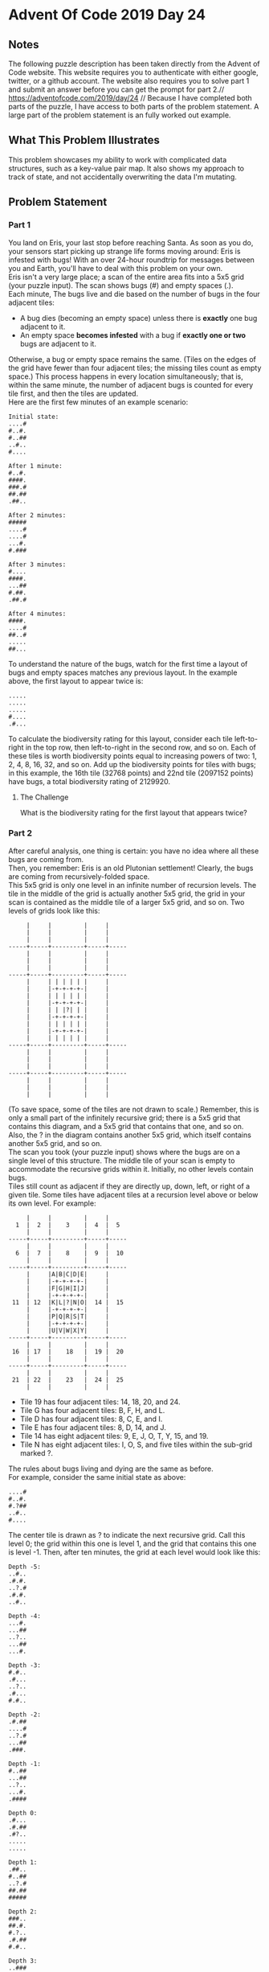 * Advent Of Code 2019 Day 24
** Notes
The following puzzle description has been taken directly from the Advent of Code website. This website requires you to authenticate with either google, twitter, or a github account. The website also requires you to solve part 1 and submit an answer before you can get the prompt for part 2.//
https://adventofcode.com/2019/day/24 //
Because I have completed both parts of the puzzle, I have access to both parts of the problem statement. A large part of the problem statement is an fully worked out example.
** What This Problem Illustrates
This problem showcases my ability to work with complicated data structures, such as a key-value pair map. It also shows my approach to track of state, and not accidentally overwriting the data I'm mutating.
** Problem Statement
*** Part 1
You land on Eris, your last stop before reaching Santa. As soon as you do, your sensors start picking up strange life forms moving around: Eris is infested with bugs! With an over 24-hour roundtrip for messages between you and Earth, you'll have to deal with this problem on your own.\\

Eris isn't a very large place; a scan of the entire area fits into a 5x5 grid (your puzzle input). The scan shows bugs (#) and empty spaces (.).\\

Each minute, The bugs live and die based on the number of bugs in the four adjacent tiles:\\

- A bug dies (becoming an empty space) unless there is *exactly* one bug adjacent to it.
- An empty space *becomes infested* with a bug if *exactly one or two* bugs are adjacent to it.

Otherwise, a bug or empty space remains the same. (Tiles on the edges of the grid have fewer than four adjacent tiles; the missing tiles count as empty space.) This process happens in every location simultaneously; that is, within the same minute, the number of adjacent bugs is counted for every tile first, and then the tiles are updated.\\

Here are the first few minutes of an example scenario:
#+begin_src
Initial state:
....#
#..#.
#..##
..#..
#....

After 1 minute:
#..#.
####.
###.#
##.##
.##..

After 2 minutes:
#####
....#
....#
...#.
#.###

After 3 minutes:
#....
####.
...##
#.##.
.##.#

After 4 minutes:
####.
....#
##..#
.....
##...
#+end_src
To understand the nature of the bugs, watch for the first time a layout of bugs and empty spaces matches any previous layout. In the example above, the first layout to appear twice is:
#+begin_src
.....
.....
.....
#....
.#...
#+end_src
To calculate the biodiversity rating for this layout, consider each tile left-to-right in the top row, then left-to-right in the second row, and so on. Each of these tiles is worth biodiversity points equal to increasing powers of two: 1, 2, 4, 8, 16, 32, and so on. Add up the biodiversity points for tiles with bugs; in this example, the 16th tile (32768 points) and 22nd tile (2097152 points) have bugs, a total biodiversity rating of 2129920.
**** The Challenge
What is the biodiversity rating for the first layout that appears twice?
*** Part 2
After careful analysis, one thing is certain: you have no idea where all these bugs are coming from.\\

Then, you remember: Eris is an old Plutonian settlement! Clearly, the bugs are coming from recursively-folded space.\\

This 5x5 grid is only one level in an infinite number of recursion levels. The tile in the middle of the grid is actually another 5x5 grid, the grid in your scan is contained as the middle tile of a larger 5x5 grid, and so on. Two levels of grids look like this:
#+begin_src
     |     |         |     |
     |     |         |     |
     |     |         |     |
-----+-----+---------+-----+-----
     |     |         |     |
     |     |         |     |
     |     |         |     |
-----+-----+---------+-----+-----
     |     | | | | | |     |
     |     |-+-+-+-+-|     |
     |     | | | | | |     |
     |     |-+-+-+-+-|     |
     |     | | |?| | |     |
     |     |-+-+-+-+-|     |
     |     | | | | | |     |
     |     |-+-+-+-+-|     |
     |     | | | | | |     |
-----+-----+---------+-----+-----
     |     |         |     |
     |     |         |     |
     |     |         |     |
-----+-----+---------+-----+-----
     |     |         |     |
     |     |         |     |
     |     |         |     |
#+end_src
(To save space, some of the tiles are not drawn to scale.) Remember, this is only a small part of the infinitely recursive grid; there is a 5x5 grid that contains this diagram, and a 5x5 grid that contains that one, and so on. Also, the ? in the diagram contains another 5x5 grid, which itself contains another 5x5 grid, and so on.\\

The scan you took (your puzzle input) shows where the bugs are on a single level of this structure. The middle tile of your scan is empty to accommodate the recursive grids within it. Initially, no other levels contain bugs.\\

Tiles still count as adjacent if they are directly up, down, left, or right of a given tile. Some tiles have adjacent tiles at a recursion level above or below its own level. For example:
#+begin_src
     |     |         |     |
  1  |  2  |    3    |  4  |  5
     |     |         |     |
-----+-----+---------+-----+-----
     |     |         |     |
  6  |  7  |    8    |  9  |  10
     |     |         |     |
-----+-----+---------+-----+-----
     |     |A|B|C|D|E|     |
     |     |-+-+-+-+-|     |
     |     |F|G|H|I|J|     |
     |     |-+-+-+-+-|     |
 11  | 12  |K|L|?|N|O|  14 |  15
     |     |-+-+-+-+-|     |
     |     |P|Q|R|S|T|     |
     |     |-+-+-+-+-|     |
     |     |U|V|W|X|Y|     |
-----+-----+---------+-----+-----
     |     |         |     |
 16  | 17  |    18   |  19 |  20
     |     |         |     |
-----+-----+---------+-----+-----
     |     |         |     |
 21  | 22  |    23   |  24 |  25
     |     |         |     |
#+end_src
- Tile 19 has four adjacent tiles: 14, 18, 20, and 24.
- Tile G has four adjacent tiles: B, F, H, and L.
- Tile D has four adjacent tiles: 8, C, E, and I.
- Tile E has four adjacent tiles: 8, D, 14, and J.
- Tile 14 has eight adjacent tiles: 9, E, J, O, T, Y, 15, and 19.
- Tile N has eight adjacent tiles: I, O, S, and five tiles within the sub-grid marked ?.

The rules about bugs living and dying are the same as before.\\

For example, consider the same initial state as above:
#+begin_src
....#
#..#.
#.?##
..#..
#....
#+end_src
The center tile is drawn as ? to indicate the next recursive grid. Call this level 0; the grid within this one is level 1, and the grid that contains this one is level -1. Then, after ten minutes, the grid at each level would look like this:
#+begin_src
Depth -5:
..#..
.#.#.
..?.#
.#.#.
..#..

Depth -4:
...#.
...##
..?..
...##
...#.

Depth -3:
#.#..
.#...
..?..
.#...
#.#..

Depth -2:
.#.##
....#
..?.#
...##
.###.

Depth -1:
#..##
...##
..?..
...#.
.####

Depth 0:
.#...
.#.##
.#?..
.....
.....

Depth 1:
.##..
#..##
..?.#
##.##
#####

Depth 2:
###..
##.#.
#.?..
.#.##
#.#..

Depth 3:
..###
.....
#.?..
#....
#...#

Depth 4:
.###.
#..#.
#.?..
##.#.
.....

Depth 5:
####.
#..#.
#.?#.
####.
.....
#+end_src
In this example, after 10 minutes, a total of 99 bugs are present.
**** The Challenge
Starting with your scan, how many bugs are present after 200 minutes?
